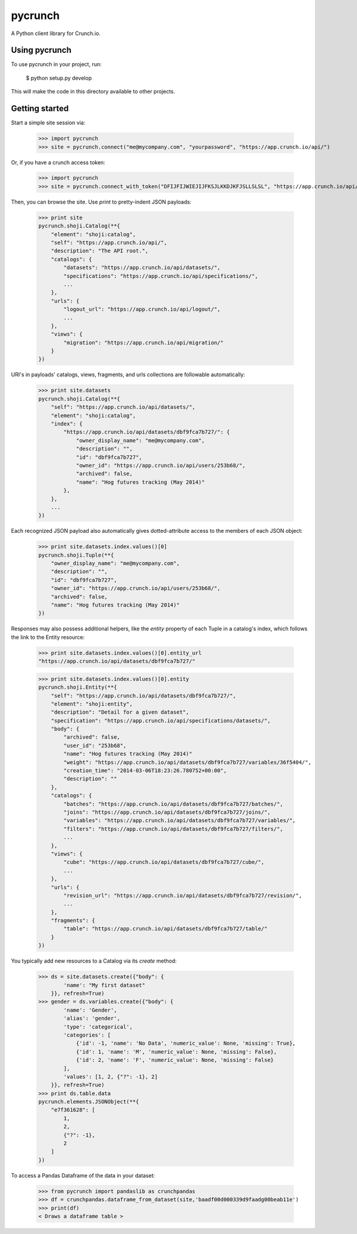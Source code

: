 pycrunch
========

A Python client library for Crunch.io.


Using pycrunch
--------------

To use pycrunch in your project, run:

    $ python setup.py develop

This will make the code in this directory available to other projects.

Getting started
---------------

Start a simple site session via:

    >>> import pycrunch
    >>> site = pycrunch.connect("me@mycompany.com", "yourpassword", "https://app.crunch.io/api/")

Or, if you have a crunch access token:

    >>> import pycrunch
    >>> site = pycrunch.connect_with_token("DFIJFIJWIEJIJFKSJLKKDJKFJSLLSLSL", "https://app.crunch.io/api/")

Then, you can browse the site. Use `print` to pretty-indent JSON payloads:

    >>> print site
    pycrunch.shoji.Catalog(**{
        "element": "shoji:catalog",
        "self": "https://app.crunch.io/api/",
        "description": "The API root.",
        "catalogs": {
            "datasets": "https://app.crunch.io/api/datasets/",
            "specifications": "https://app.crunch.io/api/specifications/",
            ...
        },
        "urls": {
            "logout_url": "https://app.crunch.io/api/logout/",
            ...
        },
        "views": {
            "migration": "https://app.crunch.io/api/migration/"
        }
    })

URI's in payloads' catalogs, views, fragments, and urls collections
are followable automatically:

    >>> print site.datasets
    pycrunch.shoji.Catalog(**{
        "self": "https://app.crunch.io/api/datasets/",
        "element": "shoji:catalog",
        "index": {
            "https://app.crunch.io/api/datasets/dbf9fca7b727/": {
                "owner_display_name": "me@mycompany.com",
                "description": "",
                "id": "dbf9fca7b727",
                "owner_id": "https://app.crunch.io/api/users/253b68/",
                "archived": false,
                "name": "Hog futures tracking (May 2014)"
            },
        },
        ...
    })

Each recognized JSON payload also automatically gives dotted-attribute
access to the members of each JSON object:

    >>> print site.datasets.index.values()[0]
    pycrunch.shoji.Tuple(**{
        "owner_display_name": "me@mycompany.com",
        "description": "",
        "id": "dbf9fca7b727",
        "owner_id": "https://app.crunch.io/api/users/253b68/",
        "archived": false,
        "name": "Hog futures tracking (May 2014)"
    })

Responses may also possess additional helpers, like the `entity` property of
each Tuple in a catalog's index, which follows the link to the Entity resource:

    >>> print site.datasets.index.values()[0].entity_url
    "https://app.crunch.io/api/datasets/dbf9fca7b727/"

    >>> print site.datasets.index.values()[0].entity
    pycrunch.shoji.Entity(**{
        "self": "https://app.crunch.io/api/datasets/dbf9fca7b727/",
        "element": "shoji:entity",
        "description": "Detail for a given dataset",
        "specification": "https://app.crunch.io/api/specifications/datasets/",
        "body": {
            "archived": false,
            "user_id": "253b68",
            "name": "Hog futures tracking (May 2014)"
            "weight": "https://app.crunch.io/api/datasets/dbf9fca7b727/variables/36f5404/",
            "creation_time": "2014-03-06T18:23:26.780752+00:00",
            "description": ""
        },
        "catalogs": {
            "batches": "https://app.crunch.io/api/datasets/dbf9fca7b727/batches/",
            "joins": "https://app.crunch.io/api/datasets/dbf9fca7b727/joins/",
            "variables": "https://app.crunch.io/api/datasets/dbf9fca7b727/variables/",
            "filters": "https://app.crunch.io/api/datasets/dbf9fca7b727/filters/",
            ...
        },
        "views": {
            "cube": "https://app.crunch.io/api/datasets/dbf9fca7b727/cube/",
            ...
        },
        "urls": {
            "revision_url": "https://app.crunch.io/api/datasets/dbf9fca7b727/revision/",
            ...
        },
        "fragments": {
            "table": "https://app.crunch.io/api/datasets/dbf9fca7b727/table/"
        }
    })

You typically add new resources to a Catalog via its `create` method:

    >>> ds = site.datasets.create({"body": {
            'name': "My first dataset"
        }}, refresh=True)
    >>> gender = ds.variables.create({"body": {
            'name': 'Gender',
            'alias': 'gender',
            'type': 'categorical',
            'categories': [
                {'id': -1, 'name': 'No Data', 'numeric_value': None, 'missing': True},
                {'id': 1, 'name': 'M', 'numeric_value': None, 'missing': False},
                {'id': 2, 'name': 'F', 'numeric_value': None, 'missing': False}
            ],
            'values': [1, 2, {"?": -1}, 2]
        }}, refresh=True)
    >>> print ds.table.data
    pycrunch.elements.JSONObject(**{
        "e7f361628": [
            1,
            2,
            {"?": -1},
            2
        ]
    })

To access a Pandas Dataframe of the data in your dataset:

    >>> from pycrunch import pandaslib as crunchpandas
    >>> df = crunchpandas.dataframe_from_dataset(site,'baadf00d000339d9faadg00beab11e')
    >>> print(df)
    < Draws a dataframe table >



